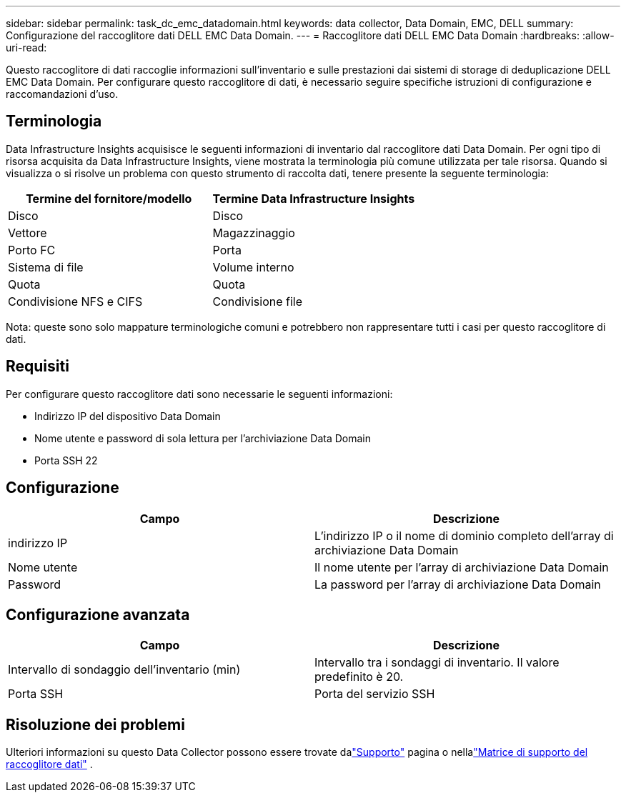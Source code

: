 ---
sidebar: sidebar 
permalink: task_dc_emc_datadomain.html 
keywords: data collector, Data Domain, EMC, DELL 
summary: Configurazione del raccoglitore dati DELL EMC Data Domain. 
---
= Raccoglitore dati DELL EMC Data Domain
:hardbreaks:
:allow-uri-read: 


[role="lead"]
Questo raccoglitore di dati raccoglie informazioni sull'inventario e sulle prestazioni dai sistemi di storage di deduplicazione DELL EMC Data Domain.  Per configurare questo raccoglitore di dati, è necessario seguire specifiche istruzioni di configurazione e raccomandazioni d'uso.



== Terminologia

Data Infrastructure Insights acquisisce le seguenti informazioni di inventario dal raccoglitore dati Data Domain.  Per ogni tipo di risorsa acquisita da Data Infrastructure Insights, viene mostrata la terminologia più comune utilizzata per tale risorsa.  Quando si visualizza o si risolve un problema con questo strumento di raccolta dati, tenere presente la seguente terminologia:

[cols="2*"]
|===
| Termine del fornitore/modello | Termine Data Infrastructure Insights 


| Disco | Disco 


| Vettore | Magazzinaggio 


| Porto FC | Porta 


| Sistema di file | Volume interno 


| Quota | Quota 


| Condivisione NFS e CIFS | Condivisione file 
|===
Nota: queste sono solo mappature terminologiche comuni e potrebbero non rappresentare tutti i casi per questo raccoglitore di dati.



== Requisiti

Per configurare questo raccoglitore dati sono necessarie le seguenti informazioni:

* Indirizzo IP del dispositivo Data Domain
* Nome utente e password di sola lettura per l'archiviazione Data Domain
* Porta SSH 22




== Configurazione

[cols="2*"]
|===
| Campo | Descrizione 


| indirizzo IP | L'indirizzo IP o il nome di dominio completo dell'array di archiviazione Data Domain 


| Nome utente | Il nome utente per l'array di archiviazione Data Domain 


| Password | La password per l'array di archiviazione Data Domain 
|===


== Configurazione avanzata

[cols="2*"]
|===
| Campo | Descrizione 


| Intervallo di sondaggio dell'inventario (min) | Intervallo tra i sondaggi di inventario.  Il valore predefinito è 20. 


| Porta SSH | Porta del servizio SSH 
|===


== Risoluzione dei problemi

Ulteriori informazioni su questo Data Collector possono essere trovate dalink:concept_requesting_support.html["Supporto"] pagina o nellalink:reference_data_collector_support_matrix.html["Matrice di supporto del raccoglitore dati"] .
